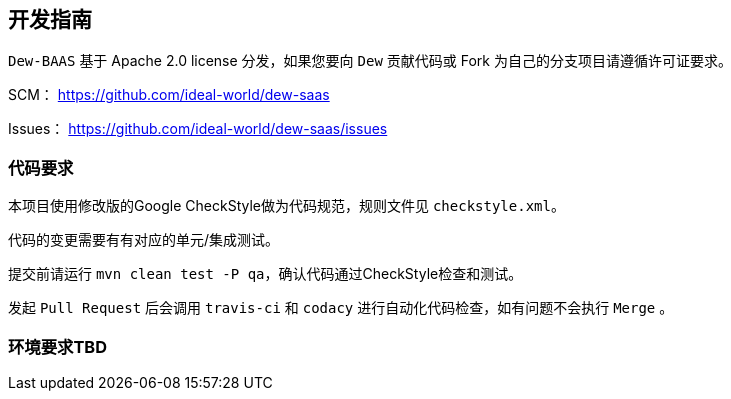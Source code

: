 == 开发指南

``Dew-BAAS`` 基于 Apache 2.0 license 分发，如果您要向 ``Dew`` 贡献代码或 Fork 为自己的分支项目请遵循许可证要求。

SCM： https://github.com/ideal-world/dew-saas[https://github.com/ideal-world/dew-saas]

Issues： https://github.com/ideal-world/dew-saas/issues

=== 代码要求

本项目使用修改版的Google CheckStyle做为代码规范，规则文件见 ``checkstyle.xml``。

代码的变更需要有有对应的单元/集成测试。

提交前请运行 ``mvn clean test -P qa``，确认代码通过CheckStyle检查和测试。

发起 ``Pull Request`` 后会调用 ``travis-ci`` 和 ``codacy`` 进行自动化代码检查，如有问题不会执行 ``Merge`` 。

=== 环境要求TBD




